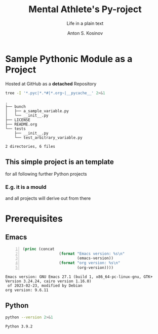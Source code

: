 #+AUTHOR:    Anton S. Kosinov
#+TITLE:     Mental Athlete's Py-roject
#+SUBTITLE:  Life in a plain text
#+EMAIL:     a.s.kosinov@gmail.com
#+LANGUAGE: en
#+STARTUP: showall indent
#+OPTIONS: tags:nil num:nil @:t ::t ^:{} _:{} *:t pri:nil
#+TOC: headlines 2
#+PROPERTY:header-args :eval never-export
#+CATEGORY: Primal
#+TODO: RAW INIT TODO ACTIVE | DONE

* Sample Pythonic Module as a Project
SCHEDULED: <2023-10-31 Tue>
:LOGBOOK:
CLOCK: [2023-10-31 Tue 13:56]--[2023-10-31 Tue 14:01] =>  0:05
CLOCK: [2023-10-31 Tue 13:49]--[2023-10-31 Tue 13:51] =>  0:02
CLOCK: [2023-10-25 Wed 09:55]--[2023-10-25 Wed 10:24] =>  0:29
CLOCK: [2023-10-24 Tue 09:03]--[2023-10-24 Tue 09:20] =>  0:17
CLOCK: [2023-10-20 Fri 09:53]--[2023-10-20 Fri 10:05] =>  0:12
CLOCK: [2023-10-20 Fri 09:16]--[2023-10-20 Fri 09:39] =>  0:23
:END:
Hosted at GitHub as a *detached* Repository

#+begin_src sh :results output :exports both
  tree -I '*.pyc|*.*#|*.org~|__pycache__' 2>&1
#+end_src

#+RESULTS:
#+begin_example
.
├── bunch
│   ├── a_sample_variable.py
│   └── __init__.py
├── LICENSE
├── README.org
└── tests
    ├── __init__.py
    └── test_arbitrary_variable.py

2 directories, 6 files
#+end_example

** This simple project is an template
for all following further Python projects

*** E.g. it is a mould
and all projects will derive out from there

* Prerequisites

** Emacs
:LOGBOOK:
CLOCK: [2023-10-31 Tue 14:27]
:END:
#+begin_src emacs-lisp -n :exports both
  (princ (concat
                  (format "Emacs version: %s\n"
                          (emacs-version))
                  (format "org version: %s\n"
                          (org-version))))
#+end_src

#+RESULTS:
: Emacs version: GNU Emacs 27.1 (build 1, x86_64-pc-linux-gnu, GTK+ Version 3.24.24, cairo version 1.16.0)
:  of 2023-02-23, modified by Debian
: org version: 9.6.11

** Python
#+begin_src sh :results output :exports both
python --version 2>&1
#+end_src

#+RESULTS:
: Python 3.9.2

